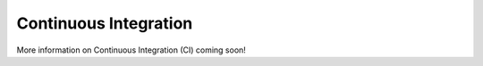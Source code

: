 Continuous Integration
======================

More information on Continuous Integration (CI) coming soon!
